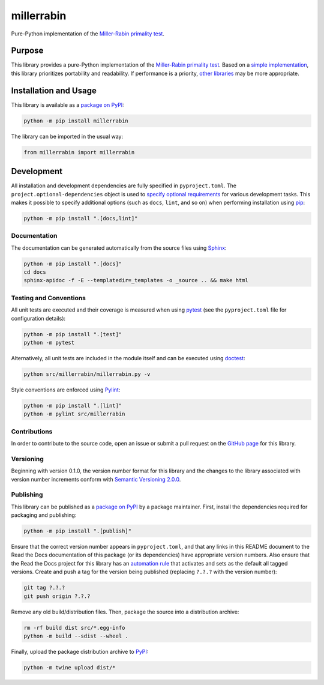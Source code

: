 ===========
millerrabin
===========

Pure-Python implementation of the `Miller-Rabin primality test <https://en.wikipedia.org/wiki/Miller%E2%80%93Rabin_primality_test>`__.

|pypi| |readthedocs| |actions| |coveralls|

.. |pypi| image:: https://badge.fury.io/py/millerrabin.svg#
   :target: https://badge.fury.io/py/millerrabin
   :alt: PyPI version and link.

.. |readthedocs| image:: https://readthedocs.org/projects/millerrabin/badge/?version=latest
   :target: https://millerrabin.readthedocs.io/en/latest/?badge=latest
   :alt: Read the Docs documentation status.

.. |actions| image:: https://github.com/lapets/millerrabin/workflows/lint-test-cover-docs/badge.svg#
   :target: https://github.com/lapets/millerrabin/actions/workflows/lint-test-cover-docs.yml
   :alt: GitHub Actions status.

.. |coveralls| image:: https://coveralls.io/repos/github/lapets/millerrabin/badge.svg?branch=main
   :target: https://coveralls.io/github/lapets/millerrabin?branch=main
   :alt: Coveralls test coverage summary.

Purpose
-------
This library provides a pure-Python implementation of the `Miller-Rabin primality test <https://en.wikipedia.org/wiki/Miller%E2%80%93Rabin_primality_test>`__. Based on a `simple implementation <https://rosettacode.org/wiki/Miller%E2%80%93Rabin_primality_test#Python>`__, this library prioritizes portability and readability. If performance is a priority, `other libraries <https://pypi.org/project/miller-rabin/>`__ may be more appropriate.

Installation and Usage
----------------------
This library is available as a `package on PyPI <https://pypi.org/project/millerrabin>`__:

.. code-block:: bash

    python -m pip install millerrabin

The library can be imported in the usual way:

.. code-block:: python

    from millerrabin import millerrabin

Development
-----------
All installation and development dependencies are fully specified in ``pyproject.toml``. The ``project.optional-dependencies`` object is used to `specify optional requirements <https://peps.python.org/pep-0621>`__ for various development tasks. This makes it possible to specify additional options (such as ``docs``, ``lint``, and so on) when performing installation using `pip <https://pypi.org/project/pip>`__:

.. code-block:: bash

    python -m pip install ".[docs,lint]"

Documentation
^^^^^^^^^^^^^
The documentation can be generated automatically from the source files using `Sphinx <https://www.sphinx-doc.org>`__:

.. code-block:: bash

    python -m pip install ".[docs]"
    cd docs
    sphinx-apidoc -f -E --templatedir=_templates -o _source .. && make html

Testing and Conventions
^^^^^^^^^^^^^^^^^^^^^^^
All unit tests are executed and their coverage is measured when using `pytest <https://docs.pytest.org>`__ (see the ``pyproject.toml`` file for configuration details):

.. code-block:: bash

    python -m pip install ".[test]"
    python -m pytest

Alternatively, all unit tests are included in the module itself and can be executed using `doctest <https://docs.python.org/3/library/doctest.html>`__:

.. code-block:: bash

    python src/millerrabin/millerrabin.py -v

Style conventions are enforced using `Pylint <https://pylint.readthedocs.io>`__:

.. code-block:: bash

    python -m pip install ".[lint]"
    python -m pylint src/millerrabin

Contributions
^^^^^^^^^^^^^
In order to contribute to the source code, open an issue or submit a pull request on the `GitHub page <https://github.com/lapets/millerrabin>`__ for this library.

Versioning
^^^^^^^^^^
Beginning with version 0.1.0, the version number format for this library and the changes to the library associated with version number increments conform with `Semantic Versioning 2.0.0 <https://semver.org/#semantic-versioning-200>`__.

Publishing
^^^^^^^^^^
This library can be published as a `package on PyPI <https://pypi.org/project/millerrabin>`__ by a package maintainer. First, install the dependencies required for packaging and publishing:

.. code-block:: bash

    python -m pip install ".[publish]"

Ensure that the correct version number appears in ``pyproject.toml``, and that any links in this README document to the Read the Docs documentation of this package (or its dependencies) have appropriate version numbers. Also ensure that the Read the Docs project for this library has an `automation rule <https://docs.readthedocs.io/en/stable/automation-rules.html>`__ that activates and sets as the default all tagged versions. Create and push a tag for the version being published (replacing ``?.?.?`` with the version number):

.. code-block:: bash

    git tag ?.?.?
    git push origin ?.?.?

Remove any old build/distribution files. Then, package the source into a distribution archive:

.. code-block:: bash

    rm -rf build dist src/*.egg-info
    python -m build --sdist --wheel .

Finally, upload the package distribution archive to `PyPI <https://pypi.org>`__:

.. code-block:: bash

    python -m twine upload dist/*
